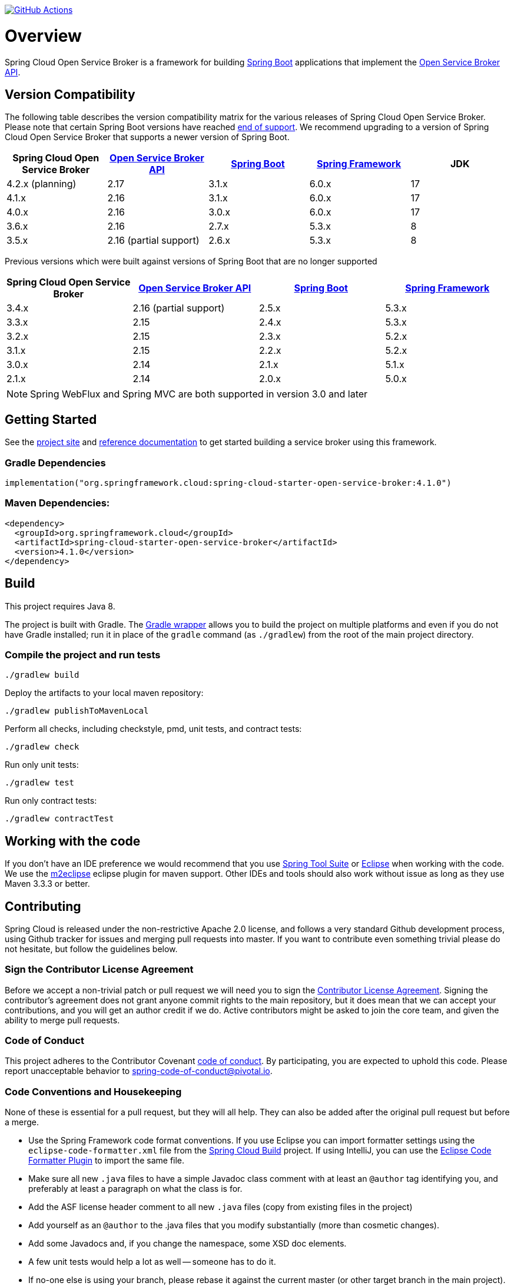 image:https://github.com/spring-cloud/spring-cloud-open-service-broker/workflows/build/badge.svg["GitHub Actions", link="https://github.com/spring-cloud/spring-cloud-open-service-broker/actions/workflows/build.yml"]

= Overview

Spring Cloud Open Service Broker is a framework for building https://projects.spring.io/spring-boot/[Spring Boot] applications that implement the https://www.openservicebrokerapi.org/[Open Service Broker API].

== Version Compatibility

The following table describes the version compatibility matrix for the various releases of Spring Cloud Open Service Broker. Please note that certain Spring Boot versions have reached https://spring.io/projects/spring-boot#support[end of support]. We recommend upgrading to a version of Spring Cloud Open Service Broker that supports a newer version of Spring Boot.

[%header,cols=5*]
|===
|Spring Cloud Open Service Broker |https://github.com/openservicebrokerapi/servicebroker[Open Service Broker API] |https://projects.spring.io/spring-boot/[Spring Boot] |https://projects.spring.io/spring-framework/[Spring Framework]|JDK
|4.2.x (planning) |2.17 |3.1.x |6.0.x|17
|4.1.x |2.16 |3.1.x |6.0.x|17
|4.0.x |2.16 |3.0.x |6.0.x|17
|3.6.x |2.16 |2.7.x |5.3.x|8
|3.5.x |2.16 (partial support) |2.6.x |5.3.x|8
|===

Previous versions which were built against versions of Spring Boot that are no longer supported

[%header,cols=4*]
|===
|Spring Cloud Open Service Broker |https://github.com/openservicebrokerapi/servicebroker[Open Service Broker API] |https://projects.spring.io/spring-boot/[Spring Boot] |https://projects.spring.io/spring-framework/[Spring Framework]
|3.4.x |2.16 (partial support) |2.5.x |5.3.x
|3.3.x |2.15 |2.4.x |5.3.x
|3.2.x |2.15 |2.3.x |5.2.x
|3.1.x |2.15 |2.2.x |5.2.x
|3.0.x |2.14 |2.1.x |5.1.x
|2.1.x |2.14 |2.0.x |5.0.x
|===

[NOTE]
Spring WebFlux and Spring MVC are both supported in version 3.0 and later

== Getting Started

See the https://spring.io/projects/spring-cloud-open-service-broker/[project site] and https://docs.spring.io/spring-cloud-open-service-broker/docs/current/reference/[reference documentation] to get started building a service broker using this framework.

=== Gradle Dependencies

```
implementation("org.springframework.cloud:spring-cloud-starter-open-service-broker:4.1.0")
```

=== Maven Dependencies:

```
<dependency>
  <groupId>org.springframework.cloud</groupId>
  <artifactId>spring-cloud-starter-open-service-broker</artifactId>
  <version>4.1.0</version>
</dependency>
```

== Build

This project requires Java 8.

The project is built with Gradle. The https://docs.gradle.org/current/userguide/gradle_wrapper.html[Gradle wrapper] allows you to build the project on multiple platforms and even if you do not have Gradle installed; run it in place of the `gradle` command (as `./gradlew`) from the root of the main project directory.

=== Compile the project and run tests

    ./gradlew build

Deploy the artifacts to your local maven repository:

    ./gradlew publishToMavenLocal

Perform all checks, including checkstyle, pmd, unit tests, and contract tests:

    ./gradlew check

Run only unit tests:

    ./gradlew test

Run only contract tests:

    ./gradlew contractTest

== Working with the code

If you don't have an IDE preference we would recommend that you use
https://spring.io/tools[Spring Tool Suite] or
https://eclipse.org[Eclipse] when working with the code. We use the
https://eclipse.org/m2e/[m2eclipse] eclipse plugin for maven support. Other IDEs and tools
should also work without issue as long as they use Maven 3.3.3 or better.

== Contributing

Spring Cloud is released under the non-restrictive Apache 2.0 license,
and follows a very standard Github development process, using Github
tracker for issues and merging pull requests into master. If you want
to contribute even something trivial please do not hesitate, but
follow the guidelines below.

=== Sign the Contributor License Agreement

Before we accept a non-trivial patch or pull request we will need you to sign the
https://cla.pivotal.io/sign/spring[Contributor License Agreement].
Signing the contributor's agreement does not grant anyone commit rights to the main
repository, but it does mean that we can accept your contributions, and you will get an
author credit if we do.  Active contributors might be asked to join the core team, and
given the ability to merge pull requests.

=== Code of Conduct

This project adheres to the Contributor Covenant link:/CODE_OF_CONDUCT.adoc[code of
conduct]. By participating, you  are expected to uphold this code. Please report
unacceptable behavior to spring-code-of-conduct@pivotal.io.

=== Code Conventions and Housekeeping

None of these is essential for a pull request, but they will all help.  They can also be
added after the original pull request but before a merge.

* Use the Spring Framework code format conventions. If you use Eclipse
  you can import formatter settings using the
  `eclipse-code-formatter.xml` file from the
  https://raw.githubusercontent.com/spring-cloud/spring-cloud-build/master/spring-cloud-dependencies-parent/eclipse-code-formatter.xml[Spring
  Cloud Build] project. If using IntelliJ, you can use the
  https://plugins.jetbrains.com/plugin/6546[Eclipse Code Formatter
  Plugin] to import the same file.
* Make sure all new `.java` files to have a simple Javadoc class comment with at least an
  `@author` tag identifying you, and preferably at least a paragraph on what the class is
  for.
* Add the ASF license header comment to all new `.java` files (copy from existing files
  in the project)
* Add yourself as an `@author` to the .java files that you modify substantially (more
  than cosmetic changes).
* Add some Javadocs and, if you change the namespace, some XSD doc elements.
* A few unit tests would help a lot as well -- someone has to do it.
* If no-one else is using your branch, please rebase it against the current master (or
  other target branch in the main project).
* When writing a commit message please follow https://tbaggery.com/2008/04/19/a-note-about-git-commit-messages.html[these conventions],
  if you are fixing an existing issue please add `Fixes #XXXX` at the end of the commit
  message (where XXXX is the GitHub issue number).

